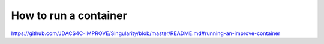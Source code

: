 How to run a container
===========================


https://github.com/JDACS4C-IMPROVE/Singularity/blob/master/README.md#running-an-improve-container


